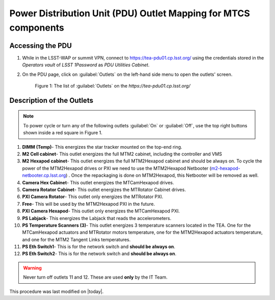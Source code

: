 .. This is a template for an informative/general use document. 

.. Review the README in this document's directory on instructions to contribute.
.. Static objects, such as figures, should be stored in the _static directory. Review the _static/README in this procedure's directory on instructions to contribute.
.. Do not remove the comments that describe each section. They are included to provide guidance to contributors.
.. Do not remove other content provided in the templates, such as a section. Instead, comment out the content and include comments to explain the situation. For example:
	- If a section within the template is not needed, comment out the section title and label reference. Include a comment explaining why this is not required.
    - If a file cannot include a title (surrounded by ampersands (#)), comment out the title from the template and include a comment explaining why this is implemented (in addition to applying the ``title`` directive).

.. Include one Primary Author and list of Contributors (comma separated) between the asterisks (*):
.. |author| replace:: Ioana Sotuela, Te-Wei Tsai Kshitija Kelkar
.. If there are no contributors, write "none" between the asterisks. Do not remove the substitution.
.. |contributors| replace:: Kshitija Kelkar

.. This is the label that can be used as for cross referencing this procedure.
.. Recommended format is "Directory Name"-"Title Name"  -- Spaces should be replaced by hyphens.
.. _Templates-Informative-Document:
.. Each section should includes a label for cross referencing to a given area.
.. Recommended format for all labels is "Title Name"-"Section Name" -- Spaces should be replaced by hyphens.
.. To reference a label that isn't associated with an reST object such as a title or figure, you must include the link an explicit title using the syntax :ref:`link text <label-name>`.
.. An error will alert you of identical labels during the build process.

################################################################
Power Distribution Unit (PDU) Outlet Mapping for MTCS components
################################################################


.. _PDU-Outlet-Mapping-Access:

Accessing the PDU 
=================

#.  While in the LSST-WAP or summit VPN, connect to `https://tea-pdu01.cp.lsst.org/ <https://tea-pdu01.cp.lsst.org>`_ 
    using the credentials stored in the *Operators vault* of *LSST 1Password* as *PDU Utilities Cabinet*. 
    

#.  On the PDU page, click on :guilabel:`Outlets` on the left-hand side menu to open the outlets' screen.

    .. figure:: /Simonyi/Components/_static/pdu1.jpeg  
        :name: pdu1

        Figure 1: The list of :guilabel:`Outlets` on the *https://tea-pdu01.cp.lsst.org/*


.. _PDU-Outlet-Mapping-Description:

Description of the Outlets
==========================

.. note::
    To power cycle or turn any of the following outlets :guilabel:`On` or :guilabel:`Off`, use the top right buttons shown inside a 
    red square in Figure 1.



#.  **DIMM (Temp)**- This energizes the star tracker mounted on the top-end ring.

#.  **M2 Cell cabinet**- This outlet energizes the full MTM2 cabinet, including the controller and VMS

#.  **M2 Hexapod cabinet**- This outlet energizes the full MTM2Hexapod cabinet and should be always on. 
    To cycle the power of the MTM2Hexapod drives or PXI we need to use the MTM2Hexapod Netbooter 
    (`m2-hexapod-netbooter.cp.lsst.org <m2-hexapod-netbooter.cp.lsst.org>`_) . Once the repackaging is done on 
    MTM2Hexapod, this Netbooter will be removed as well.    

#.  **Camera Hex Cabinet**- This outlet energizes the MTCamHexapod drives.

#.  **Camera Rotator Cabinet**- This outlet energizes the MTRotator Cabinet drives.

#.  **PXI Camera Rotator**- This outlet only energizes the MTRotator PXI.

#.  **Free**- This will be used by the MTM2Hexapod PXI in the future.

#.  **PXI Camera Hexapod**- This outlet only energizes the MTCamHexapod PXI.

#.  **PS Labjack**- This energizes the Labjack that reads the accelerometers.

#.  **PS Temperature Scanners (3)**- This outlet energizes 3 temperature scanners located in the TEA. One for the 
    MTCamHexapod actuators and MTRotator motors temperature, one for the MTM2Hexapod actuators temperature, and one 
    for the MTM2 Tangent Links temperatures.

#.  **PS Eth Switch1**- This is for the network switch and **should be always on**.

#.  **PS Eth Switch2**- This is for the network switch and **should be always on**.


.. warning::

    Never turn off outlets 11 and 12. These are used **only** by the IT Team.


This procedure was last modified on |today|.